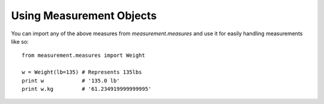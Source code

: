 
Using Measurement Objects
=========================

You can import any of the above measures from `measurement.measures` 
and use it for easily handling measurements like so::

    from measurement.measures import Weight

    w = Weight(lb=135) # Represents 135lbs
    print w            # '135.0 lb'
    print w.kg         # '61.234919999999995'

